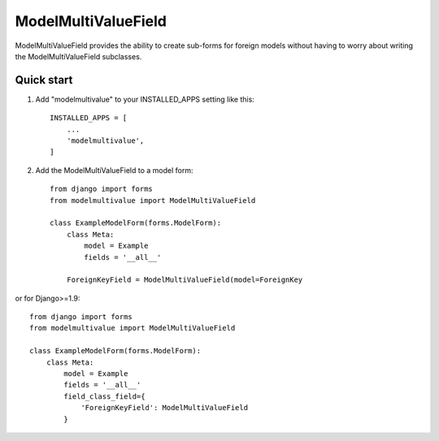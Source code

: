 ====================
ModelMultiValueField
====================

ModelMultiValueField provides the ability to create sub-forms for foreign models without having to worry about writing
the ModelMultiValueField subclasses.

Quick start
-----------

1. Add "modelmultivalue" to your INSTALLED_APPS setting like this::

    INSTALLED_APPS = [
        ...
        'modelmultivalue',
    ]

2. Add the ModelMultiValueField to a model form::

    from django import forms
    from modelmultivalue import ModelMultiValueField

    class ExampleModelForm(forms.ModelForm):
        class Meta:
            model = Example
            fields = '__all__'

        ForeignKeyField = ModelMultiValueField(model=ForeignKey

or for Django>=1.9::

    from django import forms
    from modelmultivalue import ModelMultiValueField

    class ExampleModelForm(forms.ModelForm):
        class Meta:
            model = Example
            fields = '__all__'
            field_class_field={
                'ForeignKeyField': ModelMultiValueField
            }
